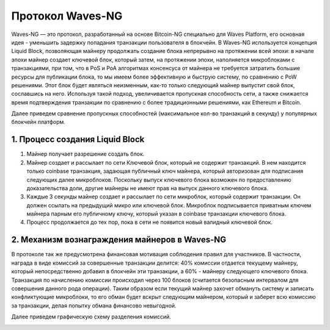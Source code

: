 Протокол Waves-NG
========================================
Waves-NG — это протокол, разработанный на основе Bitcoin-NG специально для Waves Platform, его основная идея -
уменьшить задержку попадания транзакции пользователя в блокчейн.
В Waves-NG используется концепция Liquid Block, позволяющая майнеру продолжать создание блока непрерывно на протяжении всей эпохи: в начале эпохи майнер создает ключевой блок,
который затем, на протяжении эпохи, наполняется микроблоками с транзакциями, при том, что в PoS и PoA алгоритмах консенсуса от майнера не требуется затратить большие ресурсы для публикации блока,
то мы имеем более эффективную и быструю систему, по сравнению с PoW решениями.  
Этот блок будет являться неизменным, как-то только следующий майнер выпустит свой блок, сославшись на него.
Используя такой подход, увеличивается пропускная способность сети, а также снижается время подтверждения транзакции по сравнению с более традиционными решениями, как Ethereum и Bitcoin.

Далее приведем сравнение пропускных способностей (максимальное кол-во транзакций в секунду) у популярных блокчейн платформ.


1. Процесс создания Liquid Block
------------------------------------
#. Майнер получает разрешение создать блок.
#. Майнер создает и рассылает по сети Ключевой блок, который не содержит транзакций. В нем находится только coinbase транзакция, задающая публичный ключ майнера, который авторизован для подписания следующих далее микроблоков. Поскольку выпуск ключевого блока возможен по предоставлению доказательства доли, другие майнеры не имеют прав на выпуск данного ключевого блока.
#. Каждые 3 секунды майнер создает и рассылает по сети микроблок, который содержит транзакции. Он должен ссылать на предыдущий микро или ключевой блок. Микроблок подписывается приватным ключем майнера парным его публичному ключу, который указан в coinbase транзакции ключевого блока.
#. Процесс продолжается до тех пор, пока в сети не появится новый валидный ключевой блок.

2. Механизм вознаграждения майнеров в Waves-NG
-----------------------------------------------------------
В протоколе так же предусмотрена финансовая мотивация соблюдения правил для участников. 
В частности, награда в виде комиссий за совершенные транзакции делится: 40% комиссии отдается текущему майнеру, который непосредственно добавил в блокчейн эти транзакции,
а 60% - майнеру следующего ключевого блока. Транзакция по начислению комиссии происходил через 100 блоков (считается безопасным интервалом для совершения данного рода операции).
Таким образом если текущий майнер захочет обмануть систему и записать конфликтующие микроблоки, то его обман будет вскрыт следующим майнером, который и заберет всю комиссию за транзакции,
делая попытку обмана финансово невыгодной.

Далее приведем графическую схему разделения комиссий.

.. image:: img/miner_reward.jpg
    :scale: 80%
    :align: center